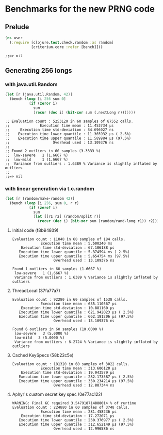 * Benchmarks for the new PRNG code
** Prelude
   #+BEGIN_SRC clojure
     (ns user
       (:require [clojure.test.check.random :as random]
                 [criterium.core :refer [bench]]))
   #+END_SRC

   #+RESULTS:
   : ;;=> nil

** Generating 256 longs
*** with java.util.Random
    #+BEGIN_SRC clojure
      (let [r (java.util.Random. 42)]
        (bench (loop [i 256 sum 0]
                 (if (zero? i)
                   sum
                   (recur (dec i) (bit-xor sum (.nextLong r)))))))
    #+END_SRC

    #+begin_example
    ;; Evaluation count : 5253120 in 60 samples of 87552 calls.
    ;;              Execution time mean : 11.453734 µs
    ;;     Execution time std-deviation : 84.696027 ns
    ;;    Execution time lower quantile : 11.365932 µs ( 2.5%)
    ;;    Execution time upper quantile : 11.589984 µs (97.5%)
    ;;                    Overhead used : 13.109376 ns
    ;;
    ;; Found 2 outliers in 60 samples (3.3333 %)
    ;; 	low-severe	 1 (1.6667 %)
    ;; 	low-mild	 1 (1.6667 %)
    ;;  Variance from outliers : 1.6389 % Variance is slightly inflated by outliers
    ;;
    ;;=> nil
    #+end_example

*** with linear generation via t.c.random
    #+BEGIN_SRC clojure
      (let [r (random/make-random 42)]
        (bench (loop [i 256, sum 0, r r]
                 (if (zero? i)
                   sum
                   (let [[r1 r2] (random/split r)]
                     (recur (dec i) (bit-xor sum (random/rand-long r1)) r2))))))
    #+END_SRC

**** Initial code (f8b94809)
     #+begin_example
       Evaluation count : 11040 in 60 samples of 184 calls.
                    Execution time mean : 5.500240 ms
           Execution time std-deviation : 67.106188 µs
          Execution time lower quantile : 5.374594 ms ( 2.5%)
          Execution time upper quantile : 5.654754 ms (97.5%)
                          Overhead used : 13.109376 ns

       Found 1 outliers in 60 samples (1.6667 %)
        low-severe   1 (1.6667 %)
        Variance from outliers : 1.6389 % Variance is slightly inflated by outliers
     #+end_example
**** ThreadLocal (37fa77a7)
     #+BEGIN_EXAMPLE
       Evaluation count : 92280 in 60 samples of 1538 calls.
                    Execution time mean : 635.110567 µs
           Execution time std-deviation : 10.881160 µs
          Execution time lower quantile : 621.942023 µs ( 2.5%)
          Execution time upper quantile : 662.181206 µs (97.5%)
                          Overhead used : 13.109376 ns

       Found 6 outliers in 60 samples (10.0000 %)
        low-severe   3 (5.0000 %)
        low-mild   3 (5.0000 %)
        Variance from outliers : 6.2724 % Variance is slightly inflated by outliers
     #+END_EXAMPLE
**** Cached KeySpecs (58b22c5e)
     #+BEGIN_EXAMPLE
       Evaluation count : 181320 in 60 samples of 3022 calls.
                    Execution time mean : 313.606120 µs
           Execution time std-deviation : 19.943579 µs
          Execution time lower quantile : 282.173587 µs ( 2.5%)
          Execution time upper quantile : 350.234214 µs (97.5%)
                          Overhead used : 12.887344 ns
     #+END_EXAMPLE
**** Aphyr's custom secret key spec (0e77ac122)
     #+BEGIN_EXAMPLE
       WARNING: Final GC required 3.547918714888014 % of runtime
       Evaluation count : 224880 in 60 samples of 3748 calls.
                    Execution time mean : 281.458236 µs
           Execution time std-deviation : 17.272071 µs
          Execution time lower quantile : 250.376977 µs ( 2.5%)
          Execution time upper quantile : 312.652149 µs (97.5%)
                          Overhead used : 12.996586 ns
     #+END_EXAMPLE

